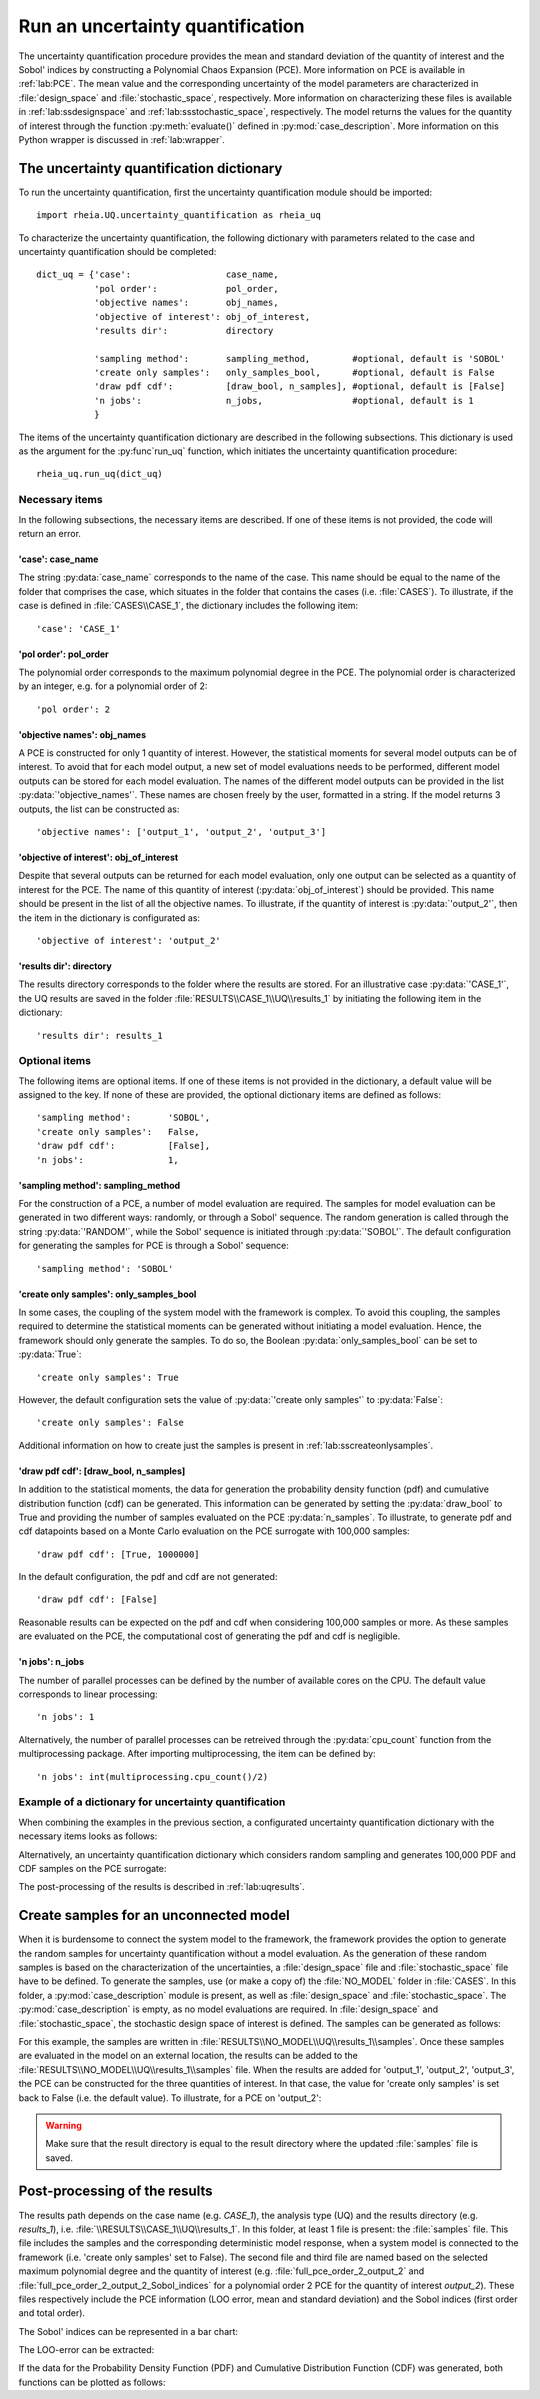 .. _lab:uncertaintyquantification:

Run an uncertainty quantification
=================================

The uncertainty quantification procedure provides the mean and standard deviation of the quantity of interest and the Sobol' indices 
by constructing a Polynomial Chaos Expansion (PCE). More information on PCE is available in :ref:`lab:PCE`.
The mean value and the corresponding uncertainty of the model parameters are characterized in :file:`design_space` and :file:`stochastic_space`, respectively.
More information on characterizing these files is available in :ref:`lab:ssdesignspace` and :ref:`lab:ssstochastic_space`, respectively.  
The model returns the values for the quantity of interest through the function :py:meth:`evaluate()` defined in :py:mod:`case_description`.
More information on this Python wrapper is discussed in :ref:`lab:wrapper`. 


The uncertainty quantification dictionary
-----------------------------------------
To run the uncertainty quantification, first the uncertainty quantification module should be imported::

    import rheia.UQ.uncertainty_quantification as rheia_uq

To characterize the uncertainty quantification, the following dictionary with parameters related to the case and uncertainty quantification should be completed::

    dict_uq = {'case':                  case_name,
               'pol order':             pol_order,
               'objective names':       obj_names,
               'objective of interest': obj_of_interest,
               'results dir':           directory      

               'sampling method':       sampling_method,        #optional, default is 'SOBOL'
               'create only samples':   only_samples_bool,      #optional, default is False
               'draw pdf cdf':          [draw_bool, n_samples], #optional, default is [False]
               'n jobs':                n_jobs,                 #optional, default is 1
               }  

The items of the uncertainty quantification dictionary are described in the following subsections. 
This dictionary is used as the argument for the :py:func`run_uq` function, 
which initiates the uncertainty quantification procedure::

    rheia_uq.run_uq(dict_uq)

Necessary items
^^^^^^^^^^^^^^^

In the following subsections, the necessary items are described.
If one of these items is not provided, the code will return an error.

'case': case_name
~~~~~~~~~~~~~~~~~

The string :py:data:`case_name` corresponds to the name of the case. 
This name should be equal to the name of the folder that comprises the case, which situates in the folder that contains the cases (i.e. :file:`CASES`). 
To illustrate, if the case is defined in :file:`CASES\\CASE_1`, 
the dictionary includes the following item::

		'case': 'CASE_1'


'pol order': pol_order
~~~~~~~~~~~~~~~~~~~~~~

The polynomial order corresponds to the maximum polynomial degree in the PCE.
The polynomial order is characterized by an integer, e.g. for a polynomial order of 2::

	'pol order': 2

'objective names': obj_names
~~~~~~~~~~~~~~~~~~~~~~~~~~~~

A PCE is constructed for only 1 quantity of interest. However, the statistical moments for several model outputs can be of interest.
To avoid that for each model output, a new set of model evaluations needs to be performed, different model outputs can be stored for each model evaluation.
The names of the different model outputs can be provided in the list :py:data:`'objective_names'`. 
These names are chosen freely by the user, formatted in a string.
If the model returns 3 outputs, the list can be constructed as::

	'objective names': ['output_1', 'output_2', 'output_3']
 
'objective of interest': obj_of_interest
~~~~~~~~~~~~~~~~~~~~~~~~~~~~~~~~~~~~~~~~~

Despite that several outputs can be returned for each model evaluation, only one output can be selected as a quantity of interest for the PCE.
The name of this quantity of interest (:py:data:`obj_of_interest`) should be provided. This name should be present in the list of all the objective names.
To illustrate, if the quantity of interest is :py:data:`'output_2'`, then the item in the dictionary is configurated as::

	'objective of interest': 'output_2'

'results dir': directory
~~~~~~~~~~~~~~~~~~~~~~~~

The results directory corresponds to the folder where the results are stored. 
For an illustrative case :py:data:`'CASE_1'`, the UQ results are saved in the folder :file:`RESULTS\\CASE_1\\UQ\\results_1` 
by initiating the following item in the dictionary::

'results dir': results_1

Optional items
^^^^^^^^^^^^^^

The following items are optional items. If one of these items is not provided in the dictionary, 
a default value will be assigned to the key. If none of these are provided, the optional dictionary
items are defined as follows::

               'sampling method':       'SOBOL',
               'create only samples':   False,
               'draw pdf cdf':          [False],
               'n jobs':                1,

'sampling method': sampling_method
~~~~~~~~~~~~~~~~~~~~~~~~~~~~~~~~~~

For the construction of a PCE, a number of model evaluation are required. The samples for model evaluation can be generated
in two different ways: randomly, or through a Sobol' sequence. 
The random generation is called through the string :py:data:`'RANDOM'`, while the Sobol' sequence is initiated through :py:data:`'SOBOL'`.
The default configuration for generating the samples for PCE is through a Sobol' sequence::

	'sampling method': 'SOBOL'
 
'create only samples': only_samples_bool
~~~~~~~~~~~~~~~~~~~~~~~~~~~~~~~~~~~~~~~~

In some cases, the coupling of the system model with the framework is complex. To avoid this coupling, the samples required to determine the statistical moments
can be generated without initiating a model evaluation. Hence, the framework should only generate the samples. To do so,
the Boolean :py:data:`only_samples_bool` can be set to :py:data:`True`::

	'create only samples': True

However, the default configuration sets the value of :py:data:`'create only samples'` to :py:data:`False`::

	'create only samples': False

Additional information on how to create just the samples is present in :ref:`lab:sscreateonlysamples`.

'draw pdf cdf': [draw_bool, n_samples]
~~~~~~~~~~~~~~~~~~~~~~~~~~~~~~~~~~~~~~

In addition to the statistical moments, the data for generation the probability density function (pdf) and cumulative distribution function (cdf) can be generated.
This information can be generated by setting the :py:data:`draw_bool` to True and providing the number of samples evaluated on the PCE :py:data:`n_samples`.
To illustrate, to generate pdf and cdf datapoints based on a Monte Carlo evaluation  on the PCE surrogate with 100,000 samples::

    'draw pdf cdf': [True, 1000000]

In the default configuration, the pdf and cdf are not generated::

    'draw pdf cdf': [False]

Reasonable results can be expected on the pdf and cdf when considering 100,000 samples or more. As these samples are evaluated on the PCE,
the computational cost of generating the pdf and cdf is negligible.

'n jobs': n_jobs
~~~~~~~~~~~~~~~~

The number of parallel processes can be defined by the number of available cores on the CPU. 
The default value corresponds to linear processing::

	'n jobs': 1
	
Alternatively, the number of parallel processes can be retreived through the :py:data:`cpu_count` function from the multiprocessing package.
After importing multiprocessing, the item can be defined by::

    'n jobs': int(multiprocessing.cpu_count()/2)

Example of a dictionary for uncertainty quantification
^^^^^^^^^^^^^^^^^^^^^^^^^^^^^^^^^^^^^^^^^^^^^^^^^^^^^^

When combining the examples in the previous section, a configurated uncertainty quantification dictionary with the necessary items looks as follows:

.. code-block:: python
   :linenos:

   import rheia.UQ.uncertainty_quantification as rheia_uq

   dict_uq = {'case': 'CASE_1',
              'pol order': 2,
              'objective names': ['output_1', 'output_2', 'output_3'],
              'objective of interest': 'output_2',
              'results dir': 'results_1'      
              }  

   rheia_uq.run_uq(dict_uq)

Alternatively, an uncertainty quantification dictionary which considers random sampling and generates 100,000 PDF and CDF samples on the PCE surrogate:
 
.. code-block:: python
   :linenos:

   import rheia.UQ.uncertainty_quantification as rheia_uq

   dict_uq = {'case': 'CASE_1',
              'pol order': 2,
              'objective names': ['output_1', 'output_2', 'output_3'],
              'objective of interest': 'output_2',
              'results dir': 'results_1',      
              'sampling method': 'RANDOM',
              'draw pdf cdf': [True, 1000000],                
              }  

   rheia_uq.run_uq(dict_uq)

The post-processing of the results is described in :ref:`lab:uqresults`.
	
.. _lab:sscreateonlysamples:

Create samples for an unconnected model
---------------------------------------

When it is burdensome to connect the system model to the framework, the framework provides the option to generate the random samples for uncertainty quantification without a model evaluation.
As the generation of these random samples is based on the characterization of the uncertainties,
a :file:`design_space` file and :file:`stochastic_space` file have to be defined. 
To generate the samples, use (or make a copy of) the :file:`NO_MODEL` folder in :file:`CASES`.
In this folder, a :py:mod:`case_description` module is present, as well as :file:`design_space` and :file:`stochastic_space`.
The :py:mod:`case_description` is empty, as no model evaluations are required.
In :file:`design_space` and :file:`stochastic_space`, the stochastic design space of interest is defined. 
The samples can be generated as follows:

.. code-block:: python
   :linenos:
    

   import rheia.UQ.uncertainty_quantification as rheia_uq

   dict_uq = {'case':                  'NO_MODEL',
              'pol order':             2,
              'objective names':       ['output_1', 'output_2', 'output_3'],
              'objective of interest': 'output_2',
              'results dir':           'results_1',      
              'create only samples':   True,                
              }  

   rheia_uq.run_uq(dict_uq)

For this example, the samples are written in :file:`RESULTS\\NO_MODEL\\UQ\\results_1\\samples`. Once these samples are evaluated in the model on an external location,
the results can be added to the :file:`RESULTS\\NO_MODEL\\UQ\\results_1\\samples` file. When the results are added for 'output_1', 'output_2', 'output_3', 
the PCE can be constructed for the three quantities of interest. In that case, the value for 'create only samples' is set back to False (i.e. the default value).
To illustrate, for a PCE on 'output_2':

.. code-block:: python
   :linenos:
    

   import rheia.UQ.uncertainty_quantification as rheia_uq

   dict_uq = {'case':                  'NO_MODEL',
              'pol order':             2,
              'objective names':       ['output_1', 'output_2', 'output_3'],
              'objective of interest': 'output_2',
              'results dir':           'results_1',      
              }  

   rheia_uq.run_uq(dict_uq)

.. warning::
	Make sure that the result directory is equal to the result directory where the updated :file:`samples` file is saved.
	
Post-processing of the results
------------------------------

The results path depends on the case name (e.g. `CASE_1`), the analysis type (UQ)
and the results directory (e.g. `results_1`), i.e. :file:`\\RESULTS\\CASE_1\\UQ\\results_1`.
In this folder, at least 1 file is present: the :file:`samples`  file. This file includes the samples 
and the corresponding deterministic model response, when a system model is connected to the framework (i.e. 'create only samples' set to False).
The second file and third file are named based on the selected maximum polynomial degree and the quantity of interest 
(e.g. :file:`full_pce_order_2_output_2` and :file:`full_pce_order_2_output_2_Sobol_indices` for a polynomial order 2 PCE for the quantity of interest `output_2`).
These files respectively include the PCE information (LOO error, mean and standard deviation) and the Sobol indices (first order and total order).

The Sobol' indices can be represented in a bar chart:

.. code-block:: python
   :linenos:
    

   import rheia.POST_PROCESS.post_process as rheia_pp
   import matplotlib.pyplot as plt

   case = 'case_name'

   pol_order = 1

   my_post_process_uq = rheia_pp.PostProcessUQ(case, pol_order)

   result_dir = 'sample_0'

   objective = 'output_2'

   names, sobol = my_post_process_uq.get_sobol(result_dir, objective)

   plt.barh(names, sobol)
   plt.show()

The LOO-error can be extracted:

.. code-block:: python
   :lineno-start: 17

   loo = my_post_process_uq.get_loo(result_dir, objective)
	
If the data for the Probability Density Function (PDF) and Cumulative Distribution Function (CDF) was generated, both functions can be plotted as follows:

.. code-block:: python
   :lineno-start: 18

   x_pdf, y_pdf = my_post_process_uq.get_pdf(result_dir, objective)

   x_cdf, y_cdf = my_post_process_uq.get_pdf(result_dir, objective)
 


